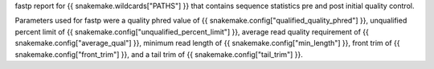 fastp report for {{ snakemake.wildcards["PATHS"] }} that contains sequence statistics pre and post initial quality control.

Parameters used for fastp were a quality phred value of {{ snakemake.config["qualified_quality_phred"] }}, unqualified percent limit of {{ snakemake.config["unqualified_percent_limit"] }},
average read quality requirement of {{ snakemake.config["average_qual"] }}, minimum read length of {{ snakemake.config["min_length"] }}, front trim of {{ snakemake.config["front_trim"] }}, and a tail trim of {{ snakemake.config["tail_trim"] }}.

